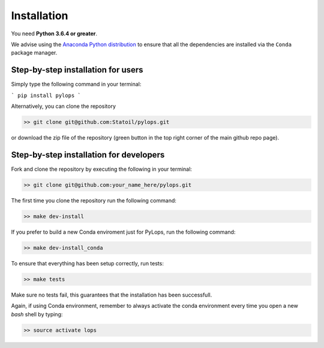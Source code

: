 .. _installation:

Installation
============

You need **Python 3.6.4 or greater**.

We advise using the `Anaconda Python distribution <https://www.anaconda.com/download>`__
to ensure that all the dependencies are installed via the ``Conda`` package manager.

Step-by-step installation for users
-----------------------------------

Simply type the following command in your terminal:

```
pip install pylops
```

Alternatively, you can clone the repository

.. code-block:: bash

   >> git clone git@github.com:Statoil/pylops.git

or download the zip file of the repository (green button in the top right corner of the main github repo page).


Step-by-step installation for developers
----------------------------------------
Fork and clone the repository by executing the following in your terminal:

.. code-block:: bash

   >> git clone git@github.com:your_name_here/pylops.git

The first time you clone the repository run the following command:

.. code-block:: bash

   >> make dev-install

If you prefer to build a new Conda enviroment just for PyLops, run the following command:

.. code-block:: bash

   >> make dev-install_conda

To ensure that everything has been setup correctly, run tests:

.. code-block:: bash

    >> make tests

Make sure no tests fail, this guarantees that the installation has been successfull.

Again, if using Conda environment, remember to always activate the conda environment every time you open
a new *bash* shell by typing:

.. code-block:: bash

   >> source activate lops